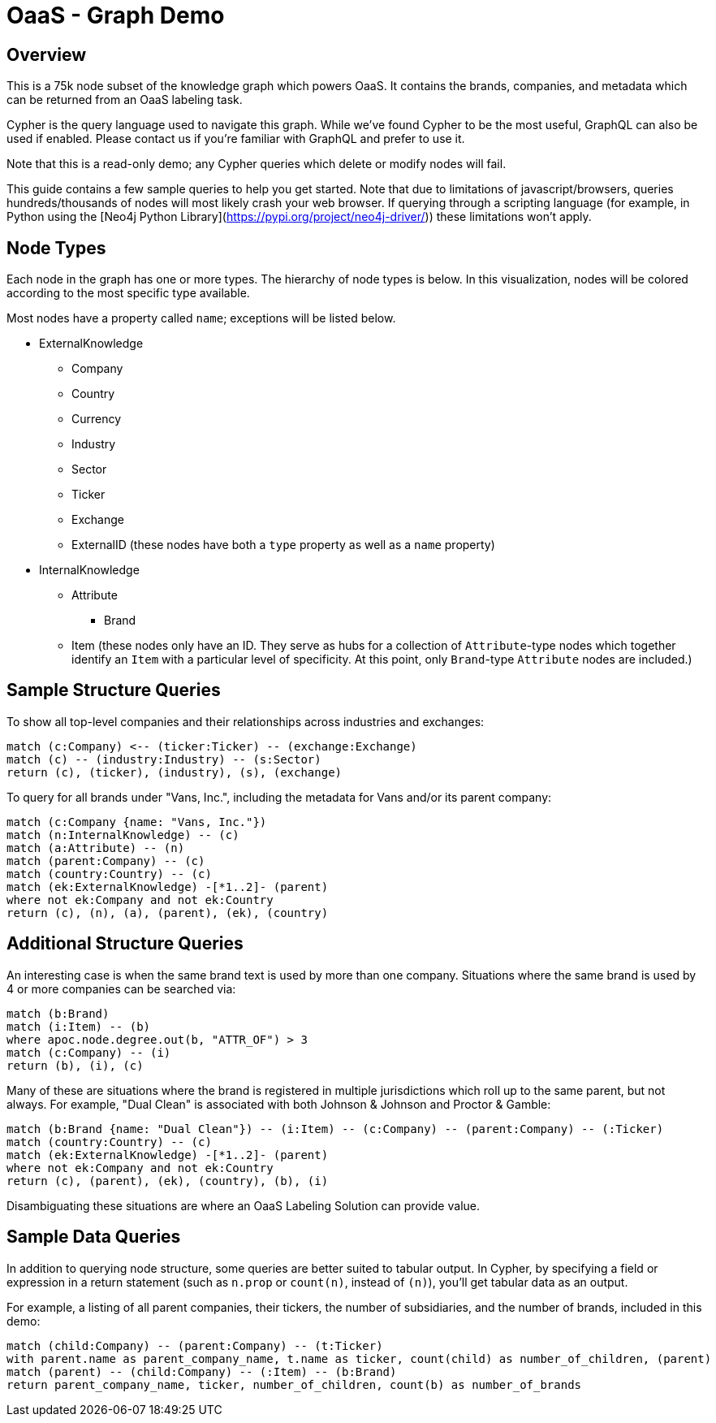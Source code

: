 = OaaS - Graph Demo

== Overview

This is a 75k node subset of the knowledge graph which powers OaaS. It contains the brands, companies, and metadata which can be returned from an OaaS labeling task.

Cypher is the query language used to navigate this graph. While we've found Cypher to be the most useful, GraphQL can also be used if enabled. Please contact us if you're familiar with GraphQL and prefer to use it.

Note that this is a read-only demo; any Cypher queries which delete or modify nodes will fail.

This guide contains a few sample queries to help you get started. Note that due to limitations of javascript/browsers, queries hundreds/thousands of nodes will most likely crash your web browser. If querying through a scripting language (for example, in Python using the [Neo4j Python Library](https://pypi.org/project/neo4j-driver/)) these limitations won't apply.

== Node Types

Each node in the graph has one or more types. The hierarchy of node types is below. In this visualization, nodes will be colored according to the most specific type available.

Most nodes have a property called `name`; exceptions will be listed below.

* ExternalKnowledge
** Company
** Country
** Currency
** Industry
** Sector
** Ticker
** Exchange
** ExternalID (these nodes have both a `type` property as well as a `name` property)
* InternalKnowledge
** Attribute
*** Brand
** Item (these nodes only have an ID. They serve as hubs for a collection of `Attribute`-type nodes which together identify an `Item` with a particular level of specificity. At this point, only `Brand`-type `Attribute` nodes are included.)

== Sample Structure Queries

To show all top-level companies and their relationships across industries and exchanges:

[source,cypher]
----
match (c:Company) <-- (ticker:Ticker) -- (exchange:Exchange)
match (c) -- (industry:Industry) -- (s:Sector)
return (c), (ticker), (industry), (s), (exchange)
----

To query for all brands under "Vans, Inc.", including the metadata for Vans and/or its parent company:
[source,cypher]
----
match (c:Company {name: "Vans, Inc."})
match (n:InternalKnowledge) -- (c)
match (a:Attribute) -- (n)
match (parent:Company) -- (c)
match (country:Country) -- (c)
match (ek:ExternalKnowledge) -[*1..2]- (parent)
where not ek:Company and not ek:Country
return (c), (n), (a), (parent), (ek), (country)
----

== Additional Structure Queries

An interesting case is when the same brand text is used by more than one company. Situations where the same brand is used by 4 or more companies can be searched via:

[source,cypher]
----
match (b:Brand)
match (i:Item) -- (b)
where apoc.node.degree.out(b, "ATTR_OF") > 3
match (c:Company) -- (i)
return (b), (i), (c)
----

Many of these are situations where the brand is registered in multiple jurisdictions which roll up to the same parent, but not always. For example, "Dual Clean" is associated with both Johnson & Johnson and Proctor & Gamble:

[source,cypher]
----
match (b:Brand {name: "Dual Clean"}) -- (i:Item) -- (c:Company) -- (parent:Company) -- (:Ticker)
match (country:Country) -- (c)
match (ek:ExternalKnowledge) -[*1..2]- (parent)
where not ek:Company and not ek:Country
return (c), (parent), (ek), (country), (b), (i)
----

Disambiguating these situations are where an OaaS Labeling Solution can provide value.

== Sample Data Queries

In addition to querying node structure, some queries are better suited to tabular output. In Cypher, by specifying a field or expression in a return statement (such as `n.prop` or `count(n)`, instead of `(n)`), you'll get tabular data as an output.

For example, a listing of all parent companies, their tickers, the number of subsidiaries, and the number of brands, included in this demo:

[source,cypher]
----
match (child:Company) -- (parent:Company) -- (t:Ticker)
with parent.name as parent_company_name, t.name as ticker, count(child) as number_of_children, (parent)
match (parent) -- (child:Company) -- (:Item) -- (b:Brand)
return parent_company_name, ticker, number_of_children, count(b) as number_of_brands
----
